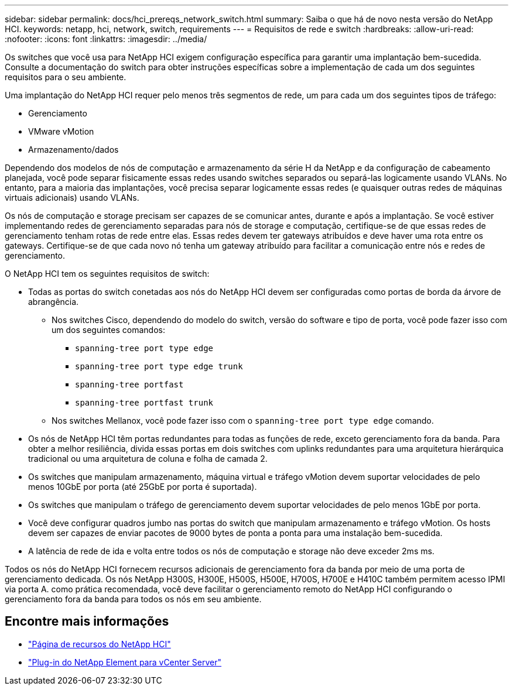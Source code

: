---
sidebar: sidebar 
permalink: docs/hci_prereqs_network_switch.html 
summary: Saiba o que há de novo nesta versão do NetApp HCI. 
keywords: netapp, hci, network, switch, requirements 
---
= Requisitos de rede e switch
:hardbreaks:
:allow-uri-read: 
:nofooter: 
:icons: font
:linkattrs: 
:imagesdir: ../media/


[role="lead"]
Os switches que você usa para NetApp HCI exigem configuração específica para garantir uma implantação bem-sucedida. Consulte a documentação do switch para obter instruções específicas sobre a implementação de cada um dos seguintes requisitos para o seu ambiente.

Uma implantação do NetApp HCI requer pelo menos três segmentos de rede, um para cada um dos seguintes tipos de tráfego:

* Gerenciamento
* VMware vMotion
* Armazenamento/dados


Dependendo dos modelos de nós de computação e armazenamento da série H da NetApp e da configuração de cabeamento planejada, você pode separar fisicamente essas redes usando switches separados ou separá-las logicamente usando VLANs. No entanto, para a maioria das implantações, você precisa separar logicamente essas redes (e quaisquer outras redes de máquinas virtuais adicionais) usando VLANs.

Os nós de computação e storage precisam ser capazes de se comunicar antes, durante e após a implantação. Se você estiver implementando redes de gerenciamento separadas para nós de storage e computação, certifique-se de que essas redes de gerenciamento tenham rotas de rede entre elas. Essas redes devem ter gateways atribuídos e deve haver uma rota entre os gateways. Certifique-se de que cada novo nó tenha um gateway atribuído para facilitar a comunicação entre nós e redes de gerenciamento.

O NetApp HCI tem os seguintes requisitos de switch:

* Todas as portas do switch conetadas aos nós do NetApp HCI devem ser configuradas como portas de borda da árvore de abrangência.
+
** Nos switches Cisco, dependendo do modelo do switch, versão do software e tipo de porta, você pode fazer isso com um dos seguintes comandos:
+
*** `spanning-tree port type edge`
*** `spanning-tree port type edge trunk`
*** `spanning-tree portfast`
*** `spanning-tree portfast trunk`


** Nos switches Mellanox, você pode fazer isso com o `spanning-tree port type edge` comando.


* Os nós de NetApp HCI têm portas redundantes para todas as funções de rede, exceto gerenciamento fora da banda. Para obter a melhor resiliência, divida essas portas em dois switches com uplinks redundantes para uma arquitetura hierárquica tradicional ou uma arquitetura de coluna e folha de camada 2.
* Os switches que manipulam armazenamento, máquina virtual e tráfego vMotion devem suportar velocidades de pelo menos 10GbE por porta (até 25GbE por porta é suportada).
* Os switches que manipulam o tráfego de gerenciamento devem suportar velocidades de pelo menos 1GbE por porta.
* Você deve configurar quadros jumbo nas portas do switch que manipulam armazenamento e tráfego vMotion. Os hosts devem ser capazes de enviar pacotes de 9000 bytes de ponta a ponta para uma instalação bem-sucedida.
* A latência de rede de ida e volta entre todos os nós de computação e storage não deve exceder 2ms ms.


Todos os nós do NetApp HCI fornecem recursos adicionais de gerenciamento fora da banda por meio de uma porta de gerenciamento dedicada. Os nós NetApp H300S, H300E, H500S, H500E, H700S, H700E e H410C também permitem acesso IPMI via porta A. como prática recomendada, você deve facilitar o gerenciamento remoto do NetApp HCI configurando o gerenciamento fora da banda para todos os nós em seu ambiente.

[discrete]
== Encontre mais informações

* https://www.netapp.com/hybrid-cloud/hci-documentation/["Página de recursos do NetApp HCI"^]
* https://docs.netapp.com/us-en/vcp/index.html["Plug-in do NetApp Element para vCenter Server"^]

